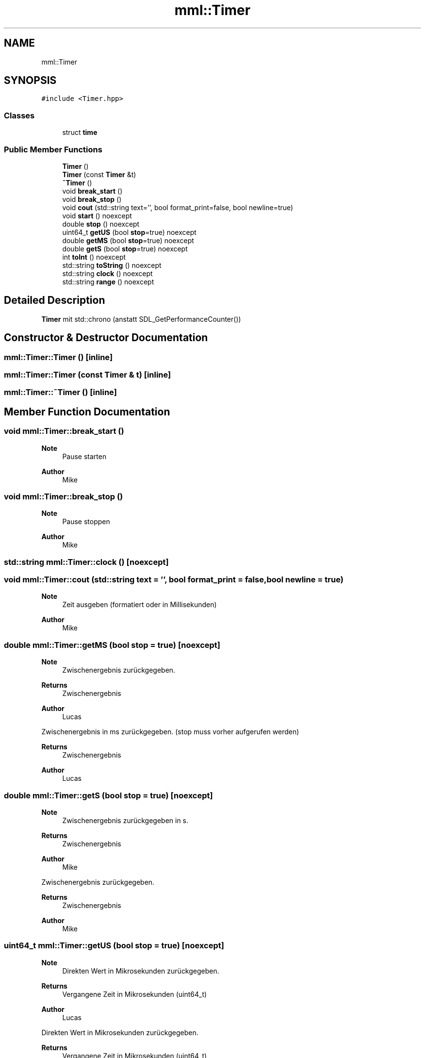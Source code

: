 .TH "mml::Timer" 3 "Tue May 21 2024" "mml" \" -*- nroff -*-
.ad l
.nh
.SH NAME
mml::Timer
.SH SYNOPSIS
.br
.PP
.PP
\fC#include <Timer\&.hpp>\fP
.SS "Classes"

.in +1c
.ti -1c
.RI "struct \fBtime\fP"
.br
.in -1c
.SS "Public Member Functions"

.in +1c
.ti -1c
.RI "\fBTimer\fP ()"
.br
.ti -1c
.RI "\fBTimer\fP (const \fBTimer\fP &t)"
.br
.ti -1c
.RI "\fB~Timer\fP ()"
.br
.ti -1c
.RI "void \fBbreak_start\fP ()"
.br
.ti -1c
.RI "void \fBbreak_stop\fP ()"
.br
.ti -1c
.RI "void \fBcout\fP (std::string text='', bool format_print=false, bool newline=true)"
.br
.ti -1c
.RI "void \fBstart\fP () noexcept"
.br
.ti -1c
.RI "double \fBstop\fP () noexcept"
.br
.ti -1c
.RI "uint64_t \fBgetUS\fP (bool \fBstop\fP=true) noexcept"
.br
.ti -1c
.RI "double \fBgetMS\fP (bool \fBstop\fP=true) noexcept"
.br
.ti -1c
.RI "double \fBgetS\fP (bool \fBstop\fP=true) noexcept"
.br
.ti -1c
.RI "int \fBtoInt\fP () noexcept"
.br
.ti -1c
.RI "std::string \fBtoString\fP () noexcept"
.br
.ti -1c
.RI "std::string \fBclock\fP () noexcept"
.br
.ti -1c
.RI "std::string \fBrange\fP () noexcept"
.br
.in -1c
.SH "Detailed Description"
.PP 
\fBTimer\fP mit std::chrono (anstatt SDL_GetPerformanceCounter()) 
.SH "Constructor & Destructor Documentation"
.PP 
.SS "mml::Timer::Timer ()\fC [inline]\fP"

.SS "mml::Timer::Timer (const \fBTimer\fP & t)\fC [inline]\fP"

.SS "mml::Timer::~Timer ()\fC [inline]\fP"

.SH "Member Function Documentation"
.PP 
.SS "void mml::Timer::break_start ()"

.PP
\fBNote\fP
.RS 4
Pause starten
.RE
.PP
\fBAuthor\fP
.RS 4
Mike 
.RE
.PP

.SS "void mml::Timer::break_stop ()"

.PP
\fBNote\fP
.RS 4
Pause stoppen
.RE
.PP
\fBAuthor\fP
.RS 4
Mike 
.RE
.PP

.SS "std::string mml::Timer::clock ()\fC [noexcept]\fP"

.SS "void mml::Timer::cout (std::string text = \fC''\fP, bool format_print = \fCfalse\fP, bool newline = \fCtrue\fP)"

.PP
\fBNote\fP
.RS 4
Zeit ausgeben (formatiert oder in Millisekunden)
.RE
.PP
\fBAuthor\fP
.RS 4
Mike 
.RE
.PP

.SS "double mml::Timer::getMS (bool stop = \fCtrue\fP)\fC [noexcept]\fP"

.PP
\fBNote\fP
.RS 4
Zwischenergebnis zurückgegeben\&.
.RE
.PP
\fBReturns\fP
.RS 4
Zwischenergebnis 
.RE
.PP
\fBAuthor\fP
.RS 4
Lucas
.RE
.PP
Zwischenergebnis in ms zurückgegeben\&. (stop muss vorher aufgerufen werden)
.PP
\fBReturns\fP
.RS 4
Zwischenergebnis 
.RE
.PP
\fBAuthor\fP
.RS 4
Lucas 
.RE
.PP

.SS "double mml::Timer::getS (bool stop = \fCtrue\fP)\fC [noexcept]\fP"

.PP
\fBNote\fP
.RS 4
Zwischenergebnis zurückgegeben in s\&.
.RE
.PP
\fBReturns\fP
.RS 4
Zwischenergebnis 
.RE
.PP
\fBAuthor\fP
.RS 4
Mike
.RE
.PP
Zwischenergebnis zurückgegeben\&.
.PP
\fBReturns\fP
.RS 4
Zwischenergebnis 
.RE
.PP
\fBAuthor\fP
.RS 4
Mike 
.RE
.PP

.SS "uint64_t mml::Timer::getUS (bool stop = \fCtrue\fP)\fC [noexcept]\fP"

.PP
\fBNote\fP
.RS 4
Direkten Wert in Mikrosekunden zurückgegeben\&.
.RE
.PP
\fBReturns\fP
.RS 4
Vergangene Zeit in Mikrosekunden (uint64_t) 
.RE
.PP
\fBAuthor\fP
.RS 4
Lucas
.RE
.PP
Direkten Wert in Mikrosekunden zurückgegeben\&.
.PP
\fBReturns\fP
.RS 4
Vergangene Zeit in Mikrosekunden (uint64_t) 
.RE
.PP
\fBAuthor\fP
.RS 4
Lucas 
.RE
.PP

.SS "std::string mml::Timer::range ()\fC [noexcept]\fP"

.PP
\fBNote\fP
.RS 4
Zeit abhängig von der Größe zurückgeben
.RE
.PP
\fBReturns\fP
.RS 4
Ausgabe der Zeit 
.RE
.PP
\fBAuthor\fP
.RS 4
Mike 
.RE
.PP

.SS "void mml::Timer::start ()\fC [noexcept]\fP"

.PP
\fBNote\fP
.RS 4
Beginnt die Zeitmessung\&.
.RE
.PP
\fBAuthor\fP
.RS 4
Lucas
.RE
.PP
Beginnt die Zeitmessung\&.
.PP
\fBAuthor\fP
.RS 4
Lucas 
.RE
.PP

.SS "double mml::Timer::stop ()\fC [noexcept]\fP"

.PP
\fBNote\fP
.RS 4
Stoppt die Zeitmessung\&.
.RE
.PP
\fBReturns\fP
.RS 4
Vergangene Zeit in Millisekunden 
.RE
.PP
\fBAuthor\fP
.RS 4
Lucas
.RE
.PP
Stoppt die Zeitmessung\&.
.PP
\fBReturns\fP
.RS 4
Vergangene Zeit in Millisekunden 
.RE
.PP
\fBAuthor\fP
.RS 4
Lucas 
.RE
.PP

.SS "int mml::Timer::toInt ()\fC [noexcept]\fP"

.SS "std::string mml::Timer::toString ()\fC [noexcept]\fP"


.SH "Author"
.PP 
Generated automatically by Doxygen for mml from the source code\&.
